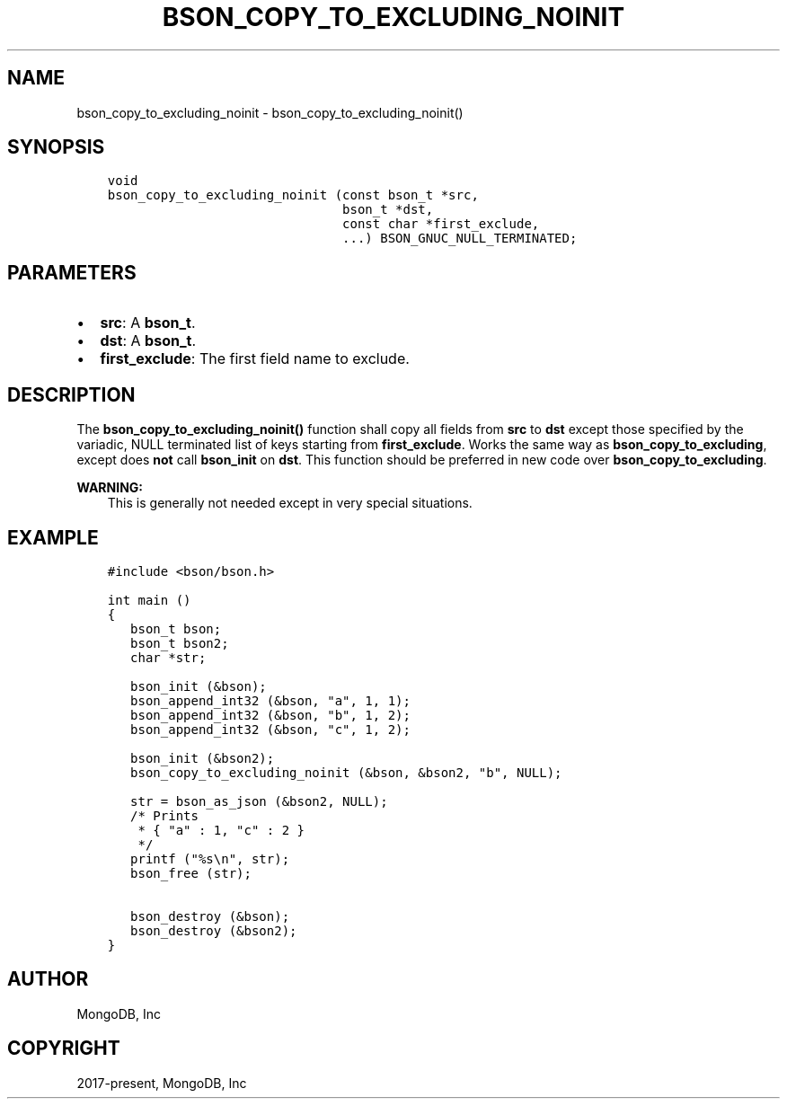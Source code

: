 .\" Man page generated from reStructuredText.
.
.TH "BSON_COPY_TO_EXCLUDING_NOINIT" "3" "Jun 07, 2022" "1.21.2" "libbson"
.SH NAME
bson_copy_to_excluding_noinit \- bson_copy_to_excluding_noinit()
.
.nr rst2man-indent-level 0
.
.de1 rstReportMargin
\\$1 \\n[an-margin]
level \\n[rst2man-indent-level]
level margin: \\n[rst2man-indent\\n[rst2man-indent-level]]
-
\\n[rst2man-indent0]
\\n[rst2man-indent1]
\\n[rst2man-indent2]
..
.de1 INDENT
.\" .rstReportMargin pre:
. RS \\$1
. nr rst2man-indent\\n[rst2man-indent-level] \\n[an-margin]
. nr rst2man-indent-level +1
.\" .rstReportMargin post:
..
.de UNINDENT
. RE
.\" indent \\n[an-margin]
.\" old: \\n[rst2man-indent\\n[rst2man-indent-level]]
.nr rst2man-indent-level -1
.\" new: \\n[rst2man-indent\\n[rst2man-indent-level]]
.in \\n[rst2man-indent\\n[rst2man-indent-level]]u
..
.SH SYNOPSIS
.INDENT 0.0
.INDENT 3.5
.sp
.nf
.ft C
void
bson_copy_to_excluding_noinit (const bson_t *src,
                               bson_t *dst,
                               const char *first_exclude,
                               ...) BSON_GNUC_NULL_TERMINATED;
.ft P
.fi
.UNINDENT
.UNINDENT
.SH PARAMETERS
.INDENT 0.0
.IP \(bu 2
\fBsrc\fP: A \fBbson_t\fP\&.
.IP \(bu 2
\fBdst\fP: A \fBbson_t\fP\&.
.IP \(bu 2
\fBfirst_exclude\fP: The first field name to exclude.
.UNINDENT
.SH DESCRIPTION
.sp
The \fBbson_copy_to_excluding_noinit()\fP function shall copy all fields
from \fBsrc\fP to \fBdst\fP except those specified by the variadic, NULL terminated
list of keys starting from \fBfirst_exclude\fP\&.
Works the same way as \fBbson_copy_to_excluding\fP, except does \fBnot\fP call
\fBbson_init\fP on \fBdst\fP\&.
This function should be preferred in new code over \fBbson_copy_to_excluding\fP\&.
.sp
\fBWARNING:\fP
.INDENT 0.0
.INDENT 3.5
This is generally not needed except in very special situations.
.UNINDENT
.UNINDENT
.SH EXAMPLE
.INDENT 0.0
.INDENT 3.5
.sp
.nf
.ft C
#include <bson/bson.h>

int main ()
{
   bson_t bson;
   bson_t bson2;
   char *str;

   bson_init (&bson);
   bson_append_int32 (&bson, "a", 1, 1);
   bson_append_int32 (&bson, "b", 1, 2);
   bson_append_int32 (&bson, "c", 1, 2);

   bson_init (&bson2);
   bson_copy_to_excluding_noinit (&bson, &bson2, "b", NULL);

   str = bson_as_json (&bson2, NULL);
   /* Prints
    * { "a" : 1, "c" : 2 }
    */
   printf ("%s\en", str);
   bson_free (str);

   bson_destroy (&bson);
   bson_destroy (&bson2);
}
.ft P
.fi
.UNINDENT
.UNINDENT
.SH AUTHOR
MongoDB, Inc
.SH COPYRIGHT
2017-present, MongoDB, Inc
.\" Generated by docutils manpage writer.
.
